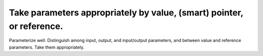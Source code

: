 
Take parameters appropriately by value, (smart) pointer, or reference.
----------------------------------------------------------------------

Parameterize well. Distinguish among input, output, and input/output
parameters, and between value and reference parameters.  Take them
appropriately.
